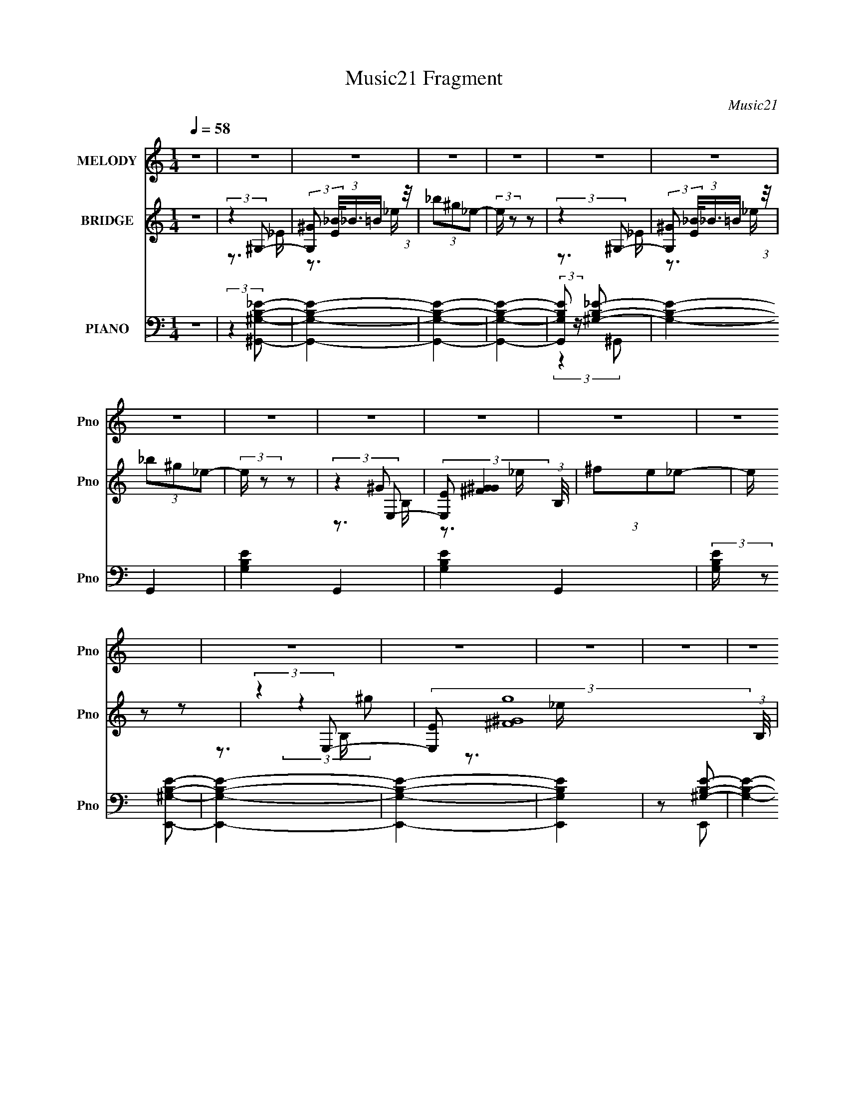 X:1
T:Music21 Fragment
C:Music21
%%score 1 ( 2 3 4 5 ) ( 6 7 8 9 )
L:1/8
Q:1/4=58
M:1/4
I:linebreak $
K:none
V:1 treble nm="MELODY" snm="Pno"
V:2 treble nm="BRIDGE" snm="Pno"
V:3 treble 
L:1/16
V:4 treble 
L:1/4
V:5 treble 
L:1/4
V:6 bass nm="PIANO" snm="Pno"
V:7 bass 
V:8 bass 
L:1/16
V:9 bass 
L:1/4
V:1
 z2 | z2 | z2 | z2 | z2 | z2 | z2 | z2 | z2 | z2 | z2 | z2 | z2 | z2 | z2 | z2 | z2 | z2 | %18
[Q:1/4=58] z2 | z2 | z2 | z2 | z2 | z2 | z2 | z2 | z2 | z2 | z2 | z2 | z2 | z2 | z2 | z2 | %34
[Q:1/4=58] z2 | z2 | z2 | z2 | z2 | z2 | z2 | z2 | z2 | z2 | z2 | z2 | z2 | z2 | z2 | z2 | z2 | %51
 z2 | z2 | z2 | z2 | z2 | z2 | (3:2:2z2 ^g |[Q:1/4=58] (3:2:2^g z ^f/ g/ | (3:2:2_b2 ^g- | g2- | %61
 (3:2:2g2 ^g- | (6:5:1g z/ ^f/ ^g/ | (3:2:2^c2 _e- | e2- | (6:5:1e z/ (3:2:1_e | %66
 (3:2:2_e z ^c/ e/ | (3B z ^c- | c2- | (6:5:1c z/ (3:2:1^c | (3:2:2^c z c/ _e/ | (3f z _e- | e2- | %73
 (6:5:1e z/ (3:2:1^g | (3:2:2^g z ^f/ g/ | (3:2:2_b2 ^g- | g2- | (3:2:2g2 ^g- | %78
 (6:5:1g z/ _b/ ^g/ | (3^f^c_e- | e2- | (6:5:1e z/ (3:2:1_e | (3:2:2_e z ^c/ e/ | (3B z ^c- | c2- | %85
 (6:5:1c z/ (3:2:1^f- | (6:5:2f _e _b/ ^g/ | (3:2:2^f2 ^g- | g2- | g2- | g2- | (3:2:2g2 z | z2 | %93
 z2 | z2 | z2 | z2 | (3:2:2z2 ^g | (3:2:2^g z b/ ^c'/ | (3_b^g=b- | b2- | (3:2:2b/ z (3:2:2z/ ^g- | %102
 (3:2:4^c' g/ z c'- | (3_b c'/ ^g2- | ^f2- (3:2:1g/4 | (3f z ^c- | (3:2:2c _e ^c/ e/ | (3^f z ^g | %108
 (3:2:2^g z _e/ =e/ | (3_e^cB- | (3:2:2B2 z | (3^c_e^f- | f2- | (3:2:4_e f/ ^f ^g | %114
 (3:2:2^g z b/ ^c'/ | (3_b^g=b- | (12:11:2b2 z/4 | (3:2:2z2 ^g- | (3:2:4^c' g/ z c'- | %119
 (3:2:4_b c'/ ^g g- | ^f2 (3:2:1g/ | (3:2:2z2 ^c- | (3:2:2c _e ^c/ e/ | (3:2:2^f2 ^g | %124
 (3:2:2^g z _e/ =e/- | (3:2:4_e e/4 ^c B- | B2 | (3^c_e^f- | f2- | (3:2:4_e f/ ^f ^c- | %130
 (3:2:2c _e _B/ ^G/ | (3^F z ^G- | G2- | (3:2:2G2 z | z2 | z2 | z2 | z2 | z2 | z2 | z2 | z2 | z2 | %143
 z2 | z2 | z2 | z2 | z2 | z2 | z2 | z2 | z2 | z2 | z2 | z2 | z2 | z2 | z2 | z2 | z2 | z2 | z2 | %162
 z2 | z2 | z2 | z2 | z2 | z2 | z2 | z2 | z2 | z2 | z2 | z2 | z2 | z2 | z2 | (3:2:2z2 ^g | %178
 (3:2:2^g z ^f/ g/ | (3:2:2_b2 ^g- | g2- | (3:2:2g2 ^g- | (6:5:1g z/ ^f/ ^g/ | (3:2:2^c2 _e- | %184
 e2- | (6:5:1e z/ (3:2:1_e | (3:2:2_e z ^c/ e/ | (3B z ^c- | c2- | (6:5:1c z/ (3:2:1^c | %190
 (3:2:2^c z c/ _e/ | (3f z _e- | e2- | (6:5:1e z/ (3:2:1^g | (3:2:2^g z ^f/ g/ | (3:2:2_b2 ^g- | %196
 g2- | (3:2:2g2 ^g- | (6:5:1g z/ _b/ ^g/ | (3^f^c_e- | e2- | (6:5:1e z/ (3:2:1_e | %202
 (3:2:2_e z ^c/ e/ | (3B z ^c- | c2- | (6:5:1c z/ (3:2:1^f- | (6:5:2f _e _b/ ^g/ | (3:2:2^f2 ^g- | %208
 g2- | g2- | g2- | (3:2:2g2 z | z2 | z2 | z2 |[Q:1/4=58] z2 | z2 | (3:2:2z2 ^g | %218
[Q:1/4=58] (3:2:2^g z b/ ^c'/ | (3_b^g=b- | b2- | (3:2:2b/ z (3:2:2z/ ^g- | (3:2:4^c' g/ z c'- | %223
 (3_b c'/ ^g2- | ^f2- (3:2:1g/4 | (3f z ^c- | (3:2:2c _e ^c/ e/ | (3^f z ^g | (3:2:2^g z _e/ =e/ | %229
 (3_e^cB- | (3:2:2B2 z | (3^c_e^f- | f2- | (3:2:4_e f/ ^f ^g | (3:2:2^g z b/ ^c'/ | (3_b^g=b- | %236
 (12:11:2b2 z/4 | (3:2:2z2 ^g- | (3:2:4^c' g/ z c'- | (3:2:4_b c'/ ^g g- | ^f2 (3:2:1g/ | %241
 (3:2:2z2 ^c- | (3:2:2c _e ^c/ e/ | (3:2:2^f2 ^g | (3:2:2^g z _e/ =e/- | (3:2:4_e e/4 ^c B- | B2 | %247
 (3^c_e^f- | f2- | (3:2:4_e f/ ^f ^c- | (3:2:2c _e _B/ ^G/ | (3^F z ^G- | G2- | (3:2:2G2 ^g | %254
 (3:2:2^g z b/ ^c'/ | (3_b^g=b- | b2- | (3:2:2b/ z (3:2:2z/ ^g- | (3:2:4^c' g/ z c'- | %259
 (3_b c'/ ^g2- | ^f2- (3:2:1g/4 | (3f z ^c- | (3:2:2c _e ^c/ e/ | (3^f z ^g | (3:2:2^g z _e/ =e/ | %265
 (3_e^cB- | (3:2:2B2 z | (3^c_e^f- | f2- | (3:2:4_e f/ ^f ^g | (3:2:2^g z b/ ^c'/ | (3_b^g=b- | %272
 (12:11:2b2 z/4 | (3:2:2z2 ^g- | (3:2:4^c' g/ z c'- | (3:2:4_b c'/ ^g g- | ^f2 (3:2:1g/ | %277
 (3:2:2z2 ^c- | (3:2:2c _e ^c/ e/ | (3:2:2^f2 ^g | (3:2:2^g z _e/ =e/- | (3:2:4_e e/4 ^c B- | B2 | %283
 (3^c_e^f- | f2- | (3:2:4_e f/ z ^f- | f2 | (3^g z b- | (3:2:2b2 _b- | (3:2:2b2 ^g- | g2- | g2- | %292
 g2- | (6:5:2g z2 |] %294
V:2
 z2 | (3:2:2z2 ^G,- | (3:2:2[G,^G] [E_B]/4(3:2:1_B3/4=B/ (3:2:1z/4 | (3_b^g_e- | (3:2:2e/ z z | %5
 (3:2:2z2 ^G,- | (3:2:2[G,^G] [E_B]/4(3:2:1_B3/4=B/ (3:2:1z/4 | (3_b^g_e- | (3:2:2e/ z z | %9
 (3:2:2z2 E,- | (3:2:2[E,E] [G^F^G]2 (3:2:1B,/4 | (3^fe_e- | (3:2:2e/ z z | (3:2:2z2 E,- | %14
 (3:2:2[E,E] [g^F^G]8 (3:2:1B,/4 | (3^fe_e- | (3:2:2e/ z z | (3:2:1z2 ^G/ (3:2:1z/4 | %18
[Q:1/4=58] (3:2:1[F^G]/4 (3:2:2^G3/4^FG/ (3:2:1z/4 | (3:2:1[F^G]/4 (3:2:2^G3/4B^c/ (3:2:1z/4 | %20
 (3:2:1[e^c]/4 (3:2:2^c3/4_ec/ (3:2:1z/4 | (3:2:2^c^F^G/ (3:2:1z/4 | (3:2:2^G^FG/ (3:2:1z/4 | %23
 (3^G^F[G^f']- | (3^g'2 [Gf']/ ^c- | (3^f' c/ z ^G/ (3:2:1z/4 | (3:2:2[g'^G^FG]8 F/4 | %27
 (3:2:1[F^G]/4 (3:2:2^G3/4B^c/ (3:2:1z/4 | (3:2:1[e^c]/4 (3:2:2^c3/4_ec/ (3:2:1z/4 | %29
 (3:2:1[f'^c^F]2^G/ (3:2:1z/4 | (6:5:1[g'^G^FG]4 | (3^G^F[G^f']- | (3:2:4^g' [Gf']/ z ^c- | %33
 (3^f'2 c/ _e- |[Q:1/4=58] ^g'2- (3:2:1e/ | (3:2:1^c2 g'2- (3:2:2e/ B- | [g'^c] (3:2:1B/ (3:2:1c- | %37
 (3[c^G]/ [^Gf']/ [f'_B-]3/2 (3:2:1_B/- | B2- g'2- | (3[B^c]/ [^cg']/ [g'c]3/2 c/6 (3:2:1z/4 | %40
 (3[^G^g']2 f'/ [^F_e']- | (3:2:1[Fe'^G^f']/ (3[^G^f']/ z ^g'- | ^g3/2 g'2- (3:2:1e/ _e/ | %43
 (3:2:1^c g'2- (3:2:1B- | (3:2:2[g'^c]2 [B^f'-]/ (3:2:1^f'/- | (3:2:2[f'^G]2 [c^g'-]/ (3:2:1^g'/- | %46
 (3:2:1_B g'2- (3:2:1B- | (3:2:2[g'^F]2 [B^f'-]/ (3:2:1^f'/- | (3:2:2^g' f'/ G2- (3:2:1^c'- | %49
 (3:2:4[^f'_E]2 G/ c'/ [^G^g']- | [Gg']2- | [Gg']2- | [Gg']2- | (3:2:1[Gg']2 (3:2:1^G, | (3^G_B^c | %55
 (3_b^g_e'- | e'2- | (3:2:2e'2 z |[Q:1/4=58] z2 | (3:2:2z2 _e | %60
 (6:5:1[G_e] (3:2:1_e3/4 ^c/ (3:2:1z/4 | e z | z2 | z3/2 _e/- | (3:2:4^f e/4 ^g _e- | (3:2:2e2 z | %66
 z2 | z3/2 ^G/- | (3^c2 G/4 ^C- | ^c (3:2:1C2 G (3:2:1z | z2 | z3/2 _e/ | %72
 ^g (3:2:1z/ ^c'/ (3:2:1z/4 | e' (3:2:2z/ [^gb]- | [gb]2- | (6:5:2[gb] z _e/- | %76
 (3:2:1[e^g]/4 (3:2:2^g3/4_e^f/ (3:2:1z/4 | _e (6:5:1g z | z2 | z3/2 ^F,/ | %80
 (3:2:2B,^C_E/ (3:2:1z/4 | (3B^c_e- | e2 | z2 | (3:2:2z ^G^c/ (3:2:1z/4 | (3:2:4^c e/4 ^G ^F- | %86
 (3:2:2F2 z | z2 | z2 | (3:2:2z2 _E- | (6:5:2[E^f_b^g]4 G8 | (3:2:2^c'_b^g/ (3:2:1z/4 | %92
 (3^f_b[E^G]- | (3:2:1[EG^g_b]2(3:2:1^G- | (12:7:1[G^g_bg]4 | (3[^F^g]^f[_E^G]- | %96
 (3:2:1[EG^g_b]2(3:2:1[^C^F]- | (3:2:1[CF^g^f]2(3:2:1_e'- | e'2- | (3:2:2e'2 z | (3:2:2z2 ^g'- | %101
 (3^f'2 g'/ ^c'- | c'2- | (3:2:2c'2 z | (3b^c'b- | (3:2:4_b b/ ^g ^f- | f2- | (6:5:2f z2 | %108
 (3:2:2z2 e'- | (3:2:4_e' e'/ ^c' e'- | e'2- | (3:2:2e'2 ^c'- | (3:2:1c'2 _b/ (3:2:1z/4 | %113
 (3^f z ^g- | (3:2:1g2 b/ (3:2:1z/4 | (3b^gb- | b2- | (6:5:1b z/ (3:2:1[^g^c']- | [gc']2- | %119
 (3:2:2[gc']/ z (3:2:2z/ _e'- | e'2- | (3:2:4^c' e'/ b ^f- | f2- | (6:5:1f z/ (3:2:1b- | b2- | %125
 (3:2:2b/ z (3:2:2z/ _e'- | ^g2- e'2- | g (3e'2 b2 z | _b3/2 z/ | (3:2:1[e'^c']/ (3:2:2^c'3/2 ^f- | %130
 f2- | (6:5:1f z/ (3:2:1^g- | g2- | (3:2:2g2 ^g- | (3:2:2g2 _b- | (3:2:2b2 ^g | (3_b z ^g | %137
 (3:2:2^f2 _e- | (3:2:4^c e/ z ^f | (3^g z _e- | e2- | (6:5:1e z/ (3:2:1^g- | (3:2:2g2 _b- | %143
 (3:2:2b2 ^c' | (3_b z ^g | (3:2:2^f2 _e- | (3:2:4^c e/ z ^f | (3_e z ^g- | g2- | %149
 (6:5:1g z/ (3:2:1^g- | (3:2:2g2 _b- | (3:2:2b2 ^g | (3_b z ^g | (3:2:2^f2 _e- | (3:2:4^c e/ z ^f | %155
 (3^g z _e- | e2- | (6:5:1e z/ (3:2:1[^G^g]- | (3:2:2[Gg]2 ^G- | (3^F G/ b2 (3:2:1[F^c'] | %160
 (3[_E_b] z [E^g] | (3^CB,_E- | (6:5:1[E^c] [^ce]/6 (3:2:1e/4 x/6 (3:2:1[^F^f] | (3[_B,_e] z ^G,- | %164
 G,2- g2- | G,2- (6:5:1g | (3:2:2G,2 z | (3:2:2z2 _B,- | B,2- | (3:2:2B,2 B,- | B,2- | %171
 (3:2:2B,2 C- | C2- | (6:5:1C z/ (3:2:1[^C_E]- | [CE]2- | [CE]2- | [CE]2- | (3:2:2[CE]2 z | z2 | %179
 (3:2:2z2 _e | (6:5:1[G_e] (3:2:1_e3/4 ^c/ (3:2:1z/4 | e z | z2 | z3/2 _e/- | (3:2:4^f e/4 ^g _e- | %185
 (3:2:2e2 z | z2 | z3/2 ^G/- | (3^c2 G/4 ^C- | ^c (3:2:1C2 G (3:2:1z | z2 | z3/2 _e/ | %192
 ^g (3:2:1z/ ^c'/ (3:2:1z/4 | e' (3:2:2z/ [^gb]- | [gb]2- | (6:5:2[gb] z _e/- | %196
 (3:2:1[e^g]/4 (3:2:2^g3/4_e^f/ (3:2:1z/4 | _e (6:5:1g z | z2 | z3/2 ^F,/ | %200
 (3:2:2B,^C_E/ (3:2:1z/4 | (3B^c_e- | e2 | z2 | (3:2:2z ^G^c/ (3:2:1z/4 | (3:2:4^c e/4 ^G ^F- | %206
 (3:2:2F2 z | z2 | z2 | (3:2:2z2 _E- | (6:5:2[E^f_b^g]4 G8 | (3:2:2^c'_b^g/ (3:2:1z/4 | %212
 (3^f_b[E^G]- | (3:2:1[EG^g_b]2(3:2:1^G- | (12:7:1[G^g_bg]4 |[Q:1/4=58] (3[^F^g]^f[_E^G]- | %216
 (3:2:1[EG^g_b]2(3:2:1[^C^F]- | (3:2:1[CF^g^f]2(3:2:1_e'- |[Q:1/4=58] e'2- | (3:2:2e'2 z | %220
 (3:2:2z2 ^g'- | (3^f'2 g'/ ^c'- | c'2- | (3:2:2c'2 z | (3b^c'b- | (3:2:4_b b/ ^g ^f- | f2- | %227
 (6:5:2f z2 | (3:2:2z2 e'- | (3:2:4_e' e'/ ^c' e'- | e'2- | (3:2:2e'2 ^c'- | %232
 (3:2:1c'2 _b/ (3:2:1z/4 | (3^f z ^g- | (3:2:1g2 b/ (3:2:1z/4 | (3b^gb- | b2- | %237
 (6:5:1b z/ (3:2:1[^g^c']- | [gc']2- | (3:2:2[gc']/ z (3:2:2z/ _e'- | e'2- | (3:2:4^c' e'/ b ^f- | %242
 f2- | (6:5:1f z/ (3:2:1b- | b2- | (3:2:2b/ z (3:2:2z/ _e'- | ^g2- e'2- | g (3e'2 b2 z | _b3/2 z/ | %249
 (3:2:1[e'^c']/ (3:2:2^c'3/2 ^f- | f2- | (6:5:1f z/ (3:2:1^g- | g2- | (3:2:2g2 _e'- | e'2- | %255
 (3:2:2e'2 z | (3:2:2z2 ^g'- | (3^f'2 g'/ ^c'- | c'2- | (3:2:2c'2 z | (3b^c'b- | %261
 (3:2:4_b b/ ^g ^f- | f2- | (6:5:2f z2 | (3:2:2z2 e'- | (3:2:4_e' e'/ ^c' e'- | e'2- | %267
 (3:2:2e'2 ^c'- | (3:2:1c'2 _b/ (3:2:1z/4 | (3^f z ^g- | (3:2:1g2 b/ (3:2:1z/4 | (3b^gb- | b2- | %273
 (6:5:1b z/ (3:2:1[^g^c']- | [gc']2- | (3:2:2[gc']/ z (3:2:2z/ _e'- | e'2- | (3:2:4^c' e'/ b ^f- | %278
 f2- | (6:5:1f z/ (3:2:1b- | b2- | (3:2:2b/ z (3:2:2z/ _e'- | ^g2- e'2- | g (3e'2 b2 z | _b3/2 z/ | %285
 (3:2:1[e'^c']/ (3:2:2^c'3/2 ^f- | f2- | (6:5:1f z/ (3:2:1^g- | g2- | (3:2:1g2 ^G/ (3:2:1z/4 | %290
 (3:2:1[F^G]/4 (3:2:2^G3/4^FG/ (3:2:1z/4 | (3:2:1[F^G]/4 (3:2:2^G3/4B^c/ (3:2:1z/4 | %292
 (3:2:1[e^c]/4 (3:2:2^c3/4_ec/ (3:2:1z/4 | (3:2:2^c^F^G/ (3:2:1z/4 | (3:2:2^G^FG/ (3:2:1z/4 | %295
 (3^G^F[G^f']- | (3^g'2 [Gf']/ ^c- | (3^f' c/ z ^G/ (3:2:1z/4 | (3:2:2[g'^G^FG]8 F/4 | %299
 (3:2:1[F^G]/4 (3:2:2^G3/4B^c/ (3:2:1z/4 | (3:2:1[e^c]/4 (3:2:2^c3/4_ec/ (3:2:1z/4 | %301
 (3:2:1[f'^c^F]2^G/ (3:2:1z/4 | (6:5:1[g'^G^FG]4 | (3^G^F[G^f']- | (3:2:4^g' [Gf']/ z ^c- | %305
 (3^f'2 c/ _e- | ^g'2- (3:2:1e/ | (3:2:1^c2 g'2- (3:2:2e/ B- | [g'^c] (3:2:1B/ (3:2:1c- | %309
 (3[c^G]/ [^Gf']/ [f'_B-]3/2 (3:2:1_B/- | B2- g'2- | (3:2:2B/ g'2 (3:2:1z |] %312
V:3
 x4 | z3 _E- | z3 _e | x4 | x4 | z3 _E- | z3 _e | x4 | x4 | (3:2:2z4 ^G2- | z3 _e x4/3 | x4 | x4 | %13
 (3:2:2z4 ^g2- | z3 _e x37/3 | x4 | x4 | z3 ^F- | z3 ^F- | z3 _e- | z3 _e | z3 ^F | z3 ^F | x4 | %24
 x14/3 | (3:2:2z4 ^g'2- x2/3 | z3 ^F- x7 | z3 _e- | (3:2:2z4 ^f'2- | (3:2:2z4 ^g'2- | z3 ^F x8/3 | %31
 x4 | x14/3 | x14/3 | (3:2:2z4 _e2- x2/3 | x26/3 | (3:2:2z4 ^f'2- | (3:2:2z4 ^g'2- | x8 | %39
 (3:2:2z4 ^f'2- | x14/3 | (3:2:2z4 _e2- | x26/3 | x20/3 | (3:2:2z4 ^c2- | (3:2:2z4 _B2 | x20/3 | %47
 (3:2:2z4 ^G2- | x22/3 | x16/3 | x4 | x4 | x4 | z3 _E | z3 _e | x4 | x4 | x4 | x4 | z3 ^G- | %60
 z3 _e- | x4 | x4 | x4 | x13/3 | x4 | x4 | x4 | (3z2 ^G2 z/ G- x/3 | x8 | x4 | x4 | %72
 (3z2 _e2 z/ _e'- | x4 | x4 | x4 | z3 ^g- | x17/3 | x4 | x4 | z3 ^F | x4 | x4 | x4 | z3 _e- | %85
 x13/3 | x4 | x4 | x4 | (3:2:2z4 ^G2- | z3 _b x37/3 | z3 _b | (3:2:1z4 ^g (3:2:1z/ | %93
 (3:2:1z4 ^g (3:2:1z/ | z3 _b x2/3 | (3:2:1z4 ^g (3:2:1z/ | (3:2:1z4 [^g^c'] (3:2:1z/ | ^f'2 z2 | %98
 x4 | x4 | x4 | x14/3 | x4 | x4 | x4 | x14/3 | x4 | x4 | x4 | x14/3 | x4 | x4 | z3 ^g | x4 | %114
 z3 ^c' | x4 | x4 | x4 | x4 | x4 | x4 | x14/3 | x4 | x4 | x4 | x4 | (3:2:2z4 b2- x4 | x26/3 | %128
 (3:2:2z4 _e'2- | (3:2:1z4 ^c' (3:2:1z/ | x4 | x4 | x4 | x4 | x4 | x4 | x4 | x4 | x14/3 | x4 | x4 | %141
 x4 | x4 | x4 | x4 | x4 | x14/3 | x4 | x4 | x4 | x4 | x4 | x4 | x4 | x14/3 | x4 | x4 | x4 | %158
 (3:2:2z4 _b2- | x6 | x4 | ^f2 (3:2:2z _e2- | (3z2 ^F2 z2 | (3:2:2z4 ^g2- | x8 | x17/3 | x4 | x4 | %168
 x4 | x4 | x4 | x4 | x4 | x4 | x4 | x4 | x4 | x4 | x4 | z3 ^G- | z3 _e- | x4 | x4 | x4 | x13/3 | %185
 x4 | x4 | x4 | (3z2 ^G2 z/ G- x/3 | x8 | x4 | x4 | (3z2 _e2 z/ _e'- | x4 | x4 | x4 | z3 ^g- | %197
 x17/3 | x4 | x4 | z3 ^F | x4 | x4 | x4 | z3 _e- | x13/3 | x4 | x4 | x4 | (3:2:2z4 ^G2- | %210
 z3 _b x37/3 | z3 _b | (3:2:1z4 ^g (3:2:1z/ | (3:2:1z4 ^g (3:2:1z/ | z3 _b x2/3 | %215
 (3:2:1z4 ^g (3:2:1z/ | (3:2:1z4 [^g^c'] (3:2:1z/ | ^f'2 z2 | x4 | x4 | x4 | x14/3 | x4 | x4 | x4 | %225
 x14/3 | x4 | x4 | x4 | x14/3 | x4 | x4 | z3 ^g | x4 | z3 ^c' | x4 | x4 | x4 | x4 | x4 | x4 | %241
 x14/3 | x4 | x4 | x4 | x4 | (3:2:2z4 b2- x4 | x26/3 | (3:2:2z4 _e'2- | (3:2:1z4 ^c' (3:2:1z/ | %250
 x4 | x4 | x4 | x4 | x4 | x4 | x4 | x14/3 | x4 | x4 | x4 | x14/3 | x4 | x4 | x4 | x14/3 | x4 | x4 | %268
 z3 ^g | x4 | z3 ^c' | x4 | x4 | x4 | x4 | x4 | x4 | x14/3 | x4 | x4 | x4 | x4 | (3:2:2z4 b2- x4 | %283
 x26/3 | (3:2:2z4 _e'2- | (3:2:1z4 ^c' (3:2:1z/ | x4 | x4 | x4 | z3 ^F- | z3 ^F- | z3 _e- | z3 _e | %293
 z3 ^F | z3 ^F | x4 | x14/3 | (3:2:2z4 ^g'2- x2/3 | z3 ^F- x7 | z3 _e- | (3:2:2z4 ^f'2- | %301
 (3:2:2z4 ^g'2- | z3 ^F x8/3 | x4 | x14/3 | x14/3 | (3:2:2z4 _e2- x2/3 | x26/3 | (3:2:2z4 ^f'2- | %309
 (3:2:2z4 ^g'2- | x8 | x14/3 |] %312
V:4
 x | x | x | x | x | x | x | x | x | z3/4 B,/4- | x4/3 | x | x | z3/4 B,/4- | x49/12 | x | x | x | %18
 x | x | x | x | x | x | x7/6 | z3/4 ^F/4- x/6 | x11/4 | x | z3/4 _e/4 | z3/4 ^F/4 | x5/3 | x | %32
 x7/6 | x7/6 | x7/6 | x13/6 | x | x | x2 | z3/4 _B/4 | x7/6 | x | x13/6 | x5/3 | x | x | x5/3 | x | %48
 x11/6 | x4/3 | x | x | x | x | x | x | x | x | x | x | x | x | x | x | x13/12 | x | x | x | %68
 x13/12 | x2 | x | x | x | x | x | x | x | x17/12 | x | x | x | x | x | x | x | x13/12 | x | x | %88
 x | (3:2:1z ^g/4 (3:2:1z/8 | x49/12 | x | z3/4 _b/4 | z3/4 _b/4 | x7/6 | z3/4 _b/4 | %96
 z3/4 [_b_e']/4 | x | x | x | x | x7/6 | x | x | x | x7/6 | x | x | x | x7/6 | x | x | x | x | x | %115
 x | x | x | x | x | x | x7/6 | x | x | x | x | x2 | x13/6 | x | x | x | x | x | x | x | x | x | %137
 x | x7/6 | x | x | x | x | x | x | x | x7/6 | x | x | x | x | x | x | x | x7/6 | x | x | x | x | %159
 x3/2 | x | x | x | x | x2 | x17/12 | x | x | x | x | x | x | x | x | x | x | x | x | x | x | x | %181
 x | x | x | x13/12 | x | x | x | x13/12 | x2 | x | x | x | x | x | x | x | x17/12 | x | x | x | %201
 x | x | x | x | x13/12 | x | x | x | (3:2:1z ^g/4 (3:2:1z/8 | x49/12 | x | z3/4 _b/4 | z3/4 _b/4 | %214
 x7/6 | z3/4 _b/4 | z3/4 [_b_e']/4 | x | x | x | x | x7/6 | x | x | x | x7/6 | x | x | x | x7/6 | %230
 x | x | x | x | x | x | x | x | x | x | x | x7/6 | x | x | x | x | x2 | x13/6 | x | x | x | x | %252
 x | x | x | x | x | x7/6 | x | x | x | x7/6 | x | x | x | x7/6 | x | x | x | x | x | x | x | x | %274
 x | x | x | x7/6 | x | x | x | x | x2 | x13/6 | x | x | x | x | x | x | x | x | x | x | x | x | %296
 x7/6 | z3/4 ^F/4- x/6 | x11/4 | x | z3/4 _e/4 | z3/4 ^F/4 | x5/3 | x | x7/6 | x7/6 | x7/6 | %307
 x13/6 | x | x | x2 | x7/6 |] %312
V:5
 x | x | x | x | x | x | x | x | x | x | x4/3 | x | x | x | x49/12 | x | x | x | x | x | x | x | %22
 x | x | x7/6 | x7/6 | x11/4 | x | x | x | x5/3 | x | x7/6 | x7/6 | x7/6 | x13/6 | x | x | x2 | x | %40
 x7/6 | x | x13/6 | x5/3 | x | x | x5/3 | x | x11/6 | x4/3 | x | x | x | x | x | x | x | x | x | %59
 x | x | x | x | x | x13/12 | x | x | x | x13/12 | x2 | x | x | x | x | x | x | x | x17/12 | x | %79
 x | x | x | x | x | x | x13/12 | x | x | x | z3/4 _b/4 | x49/12 | x | x | x | x7/6 | x | x | x | %98
 x | x | x | x7/6 | x | x | x | x7/6 | x | x | x | x7/6 | x | x | x | x | x | x | x | x | x | x | %120
 x | x7/6 | x | x | x | x | x2 | x13/6 | x | x | x | x | x | x | x | x | x | x | x7/6 | x | x | x | %142
 x | x | x | x | x7/6 | x | x | x | x | x | x | x | x7/6 | x | x | x | x | x3/2 | x | x | x | x | %164
 x2 | x17/12 | x | x | x | x | x | x | x | x | x | x | x | x | x | x | x | x | x | x | x13/12 | x | %186
 x | x | x13/12 | x2 | x | x | x | x | x | x | x | x17/12 | x | x | x | x | x | x | x | x13/12 | %206
 x | x | x | z3/4 _b/4 | x49/12 | x | x | x | x7/6 | x | x | x | x | x | x | x7/6 | x | x | x | %225
 x7/6 | x | x | x | x7/6 | x | x | x | x | x | x | x | x | x | x | x | x7/6 | x | x | x | x | x2 | %247
 x13/6 | x | x | x | x | x | x | x | x | x | x7/6 | x | x | x | x7/6 | x | x | x | x7/6 | x | x | %268
 x | x | x | x | x | x | x | x | x | x7/6 | x | x | x | x | x2 | x13/6 | x | x | x | x | x | x | %290
 x | x | x | x | x | x | x7/6 | x7/6 | x11/4 | x | x | x | x5/3 | x | x7/6 | x7/6 | x7/6 | x13/6 | %308
 x | x | x2 | x7/6 |] %312
V:6
 z2 | (3:2:2z2 [^G,^G,,B,_E]- | [G,G,,B,E]2- | [G,G,,B,E]2- | [G,G,,B,E]2- | %5
 (3:2:2[G,G,,B,E] z/ [^G,B,_E]- | [G,B,E]2- G,,2- | [G,B,E]2- G,,2- | [G,B,E]2- G,,2 | %9
 (3:2:2[G,B,E]/ z [^G,B,E,,E]- | [G,B,E,,E]2- | [G,B,E,,E]2- | [G,B,E,,E]2 | z [^G,B,E]- | %14
 [G,B,E]2- E,,2- | [G,B,E]2- E,,2- | [G,B,E]2 E,,3/2 | z [^G,B,]- | %18
[Q:1/4=58] (6:5:1[G,B,_E,-]2 (3:2:2[_E,-E]/ (2:2:1E18/5 G,,4- G,, | (6:5:1[E,^G,-B,-]4 [G,B,]/ | %20
 [G,B,]/ (6:5:1[E^F,-^F,,-]4 | [F,F,,] (3:2:1[B,^G,-]2 | [G,_E,] (3:2:2[_E,B,]/ G,,4 | %23
 z [^G,B,_E^G] | _E, (6:5:1G,, [^F,,^F,_B,]/ z/ | z [^G,B,_E] | (12:7:1[G,,_E,]8 | %27
 (3:2:1[G,_E,]/ _E,5/3 | z [^F,_B,^F,,^C]/ z/ | z ^G,/ z/ | (48:29:1[G,,_E,]8 | %31
 (3:2:1[G,_E,-]/ _E,5/3- | (3:2:1E, [B,EG,]/ (3:2:2z [^F,_B,^F,,] | z ^G,- | %34
[Q:1/4=58] (3:2:1[G,B,,-]/ [B,,-B,EE,,]5/3 E,,11/3 | B, B,,3/2 G,3/2 [B,E] | %36
 (3:2:2z2 [^F,_B,^F,,]- | (3:2:2[F,B,F,,]/ z ^G,- | [G,_E,] [_E,B,EG,,]/ (48:29:1G,,224/29 | %39
 (3:2:1[E_E,-] _E,4/3- | (3^G, E, z (3:2:1[^F,,_B,^F,]- | (3:2:1[F,,B,F,]/ x (3:2:1[^G,B,E]- | %42
 (6:5:1[G,B,EB,,-] [B,,-E,,]7/6 (24:23:1E,,64/23 | (3:2:2^G, B,,2 (3:2:2[B,E]/ [B,E]- | %44
 (3:2:1[B,E]/ x2/3 ^F,/ z/ | z ^G,/ z/ | (3:2:1[B,E_E,-]/ [_E,-G,,]5/3 (24:17:1G,,28/17 | %47
 E,/ x/6 [^G,B,_E]/ (6:5:1z | _E, (3:2:1G,,/ [^F,_B,^F,,^C]/ z/ | z [^G,B,_E^G] | %50
 (24:19:1[G,,_E,-]8 | E,2- (3:2:1[^G,B,_E^G] | E,3/2 (3:2:1[B,^G,_E]- | %53
 (3:2:1[B,G,E]/ x2/3 [^G,B,_E^G] | [G,,_E,-]6 | _E/ E,2- (3:2:1B,/ [^G,B,E^G]- | E,2 [G,B,EG]2- | %57
 [G,B,EG]/ x5/6 (3:2:1^G,,- |[Q:1/4=58] (6:5:2[G,,^G,_B,=B,]4 E,4 | (3:2:1_B^G (3:2:1z/ | %60
 (3:2:2[G,,_E,]4 E | (3:2:1[G,B,E]2 (3:2:1^G,,- | (6:5:1[G,,^G,_B,](3:2:2[_B,E,]3/4^F,,- | %63
 (6:5:2[F,,^F,_B,][_B,F,B,C,]3/4 [C,B,,-]/3(3:2:1B,,/- | (3:2:2[B,,^F,-]4 B,/ E,2- E,/ | %65
 (3:2:2F, [B,^G,,-]2 (12:11:1E2 | (24:17:1[G,,^G,_E-]4 E,2- E,/ | %67
 [E^G,]/ (3:2:2[^G,G]/4 (1:1:1G/4 x/ (3:2:1^C,- | (3:2:1[C,^C^G-]4 G, | %69
 (3:2:1[G^G,] E/ x/6 (3:2:1^C,- | (6:5:2[C,^C] G,/4 x/3 (3:2:1[^C,F]- | %71
 (3:2:1[C,F^C]/ (3:2:1[^CG,]/ [G,^G,,-]7/6 (3:2:1^G,,/4- | (24:17:1[G,,^G,^G-]4 E,2- E,/ | %73
 [G_E_E,-]2 | (24:17:2[E,^G,_E]4 G,,4 | (3:2:1[B,_E]/4 _E11/6 | (3:2:2[G,,^G,_E]4 G E,2- E,/ | %77
 (3:2:1[B,_E]/4 _E5/6 (3:2:2z/ E,,- | (6:5:3[E,,^G,] [^G,B,,]3/4 [B,,^F,,-]2/5 (3:2:1^F,,/- | %79
 (6:5:3[F,,^F,] [^F,C,]3/4 [C,B,,-]2/5 (3:2:1B,,/- | (12:7:1[B,,B,^F-]4 F,2 | %81
 (12:7:2[FB,^G,,-]4 E | (24:17:1[G,,^G,_E-]4 E,2- E,/ | [E^G,^C,-]3/2 (3:2:1[^C,-G]3/4 | %84
 (12:7:2[C,^CF-]4 G,/4 | (3:2:1[F^G,^F,,-]4 C | (3:2:1[F,,^F,^C-]4 C,2- C,/ | %87
 [C_B,] (3:2:2[_B,F]/ (4:5:1[F^G,,-]18/11 | (24:17:2[G,,^G,_E-]4 E,4 | %89
 [EB,]/ (3[B,G]/4 (2:2:1[G_E-]4/5 _E- | %90
 (3:2:1[E^G,]/4 (3:2:1[^G,G,,]7/4 [G,,^G]5/6 (3:2:1[G,B,E]/ E,3/2 | (3^F,,^F,E,,- | %92
 (3:2:1[E,,E,]2 [B,,E-] | (3:2:1[E^F,,]/ (3^F,,/^F,^G,,- | [G,,^G,^G]2 E,3/2 | (3^F,,^F,^G,,- | %96
 (6:5:1[G,,^G,B,](3:2:2[B,E,]3/4^F,,- | (3:2:2[F,,^C,]2 [F,B,^G,,-] | (3[G,,B,^G,^G]4 [G,E]/ E,4 | %99
 (3:2:1[EB,]/4 (3B,3/4^G,E,,- | [E,,^G,E-]2 B,,2 | (3:2:1[E^G,]/ ^G,2/3 (3:2:2z/ ^C,- | %102
 (12:7:2[C,^C^G,F-]4 G,/4 | (3:2:2[F^C] [G,^G,]/4(3:2:2^G,3/4B,,- | (12:7:2[B,,B,^F,_E-]4 F,/4 | %105
 (3:2:4[EB,]/ [B,F,]/ z [^F,,^F,]- | (12:11:3[F,,F,^C^F-]2 [^F-B,]/4 B,/4 C,2 | %107
 (3:2:4[F_B,]/ [_B,C]/ z E,,- | (12:11:3[E,,^G,E]2 [EB,]/4 B,/4 B,,3/2 | (3^G, z ^G,,- | %110
 (3[G,,^G,_E-]4 [B,E]/ E,4 | (3:2:4[E^G,]/ [^G,B,]/ z ^F,,- | %112
 (12:7:2[F,,^C^F-]4 F,2 (3:2:1B,/ C,2 | (3:2:1[F^F,]2 [C^G,,-^G,-]/ (3:2:1[^G,,^G,]/4- | %114
 (12:7:2[G,,G,_E^G-]4 B,/ E,3/2 | (6:5:1[GB,^G,](3:2:2[^G,E]3/4E,,- | [E,,^G,E-]2 (3:2:1E/ B,,3/2 | %117
 (3[EB,]/4 [B,G]3/4 [G^G,]/4(3:2:2^G,3/4^C,- | (3:2:2[C,^C^G,F-]4 G,/4 | %119
 (3:2:4[F^C]/ [^CG,]/^G,B,,- | (3:2:2[B,,B,_E]4 F,/4 | (3:2:1[F,B,]/4 (3B,3/4^F,[^F,,F,]- | %122
 (12:11:3[F,,F,^C^F-]2 [^F-B,]/4 B,/4 C,3/2 | (3:2:2[F_B,] C/4 x/ (3:2:1E,,- | %124
 (12:11:3[E,,^G,E]2 [EB,]/4 B,/4 B,,3/2 | (3^G, z ^G,,- | (3[G,,^G,_E-]4 B,/ E E,2 | %127
 [EB,]/ (3B,/4 z _E,,- | [E,,_B,_E-]2 (3:2:1[B,E]/ B,,3/2 | (3:2:4[E_B,]/4 [_B,F]3/4 z ^F,,- | %130
 (12:7:2[F,,^F,]4 [F,B,]/ (24:13:1C,4 | (3:2:1[F^G,,-_E-]4 | %132
 (3[G,,E^G,]/ [^G,G,B,E]/ [E,^G,,_E,G,B,_E]/4(3:2:1[^G,,_E,G,B,_E]3/4[G,,E,G,B,E]/ (3:2:1z/4 | %133
 (3[^G,,_E,^G,B,_E] z [G,,E]- | (6:5:3[G,,E^G,B,][B,G,B,E,]3/4 (1:1:1[E,^F,,-]4/5 | %135
 (3:2:1[F,,^F,_B,] (3:2:2z [E,,^G,] | (3[^G,B,E] z [^F,,^F,_B,] | (3[^F,_B,] z ^G,,- | %138
 (3[^G,B,_E] G,, z (3:2:1[^F,,^F,_B,] | (3[^F,_B,] z [B,,=B,_E^F] | %140
 (3:2:1[F,B,]/4 (3B,3/4 z [_E,,_B,_EG] | (3_B,[B,_EG]^G,,- | %142
 (3:2:4[G,,^G,G,B,_E]2 [E^F,,_B,]/[^F,,_B,E,]/ E,3/5 | %143
 (3:2:1[C,^F,_B,]/4 (3[^F,_B,]3/4 z [E,,^G,=B,] | (3:2:1[B,,^G,B,E]/4 (3[^G,B,E]3/4G,^F,,- | %145
 (3:2:2[F,,^F,_B,] [C,F,]/4(3:2:2F,3/4^G,,- | (3:2:2[G,,B,_E] [E,^G,]/4(3:2:2^G,3/4[^F,,_B,] | %147
 (3:2:1[C,^F,_B,]/4 (3[^F,_B,]3/4 z [E,,^G,=B,E] | (3:2:1[B,,^G,B,E]/4 (3[^G,B,E]3/4 z _E,,- | %149
 (3:2:2[E,,_B,_E]2 [B,,^G,,-E-] | (6:5:3[G,,E^G,B,][B,G,B,E,]3/4 (1:1:1[E,^F,,-]4/5 | %151
 (3:2:1[F,,^F,_B,] (3:2:2z [E,,^G,] | (3[^G,B,E] z [^F,,^F,_B,] | (3[^F,_B,] z ^G,,- | %154
 (3[^G,B,_E] G,, z (3:2:1[^F,,^F,_B,] | (3[^F,_B,] z [B,,=B,_E^F] | %156
 (3:2:1[F,B,]/4 (3B,3/4 z [_E,,_B,_EG] | (3_B,[B,_EG]^G,,- | %158
 (3:2:4[G,,^G,G,B,_E]2 [E^F,,_B,]/[^F,,_B,E,]/ E,3/5 | %159
 (3:2:1[C,^F,_B,]/4 (3[^F,_B,]3/4 z [E,,^G,=B,] | (3:2:1[B,,^G,B,E]/4 (3[^G,B,E]3/4G,^F,,- | %161
 (3:2:2[F,,^F,_B,] [C,F,]/4(3:2:2F,3/4^G,,- | (3:2:2[G,,B,_E] [E,^G,]/4(3:2:2^G,3/4[^F,,_B,] | %163
 (3:2:1[C,^F,_B,]/4 (3:2:2[^F,_B,]3/4 z [^G,,^G,=B,_E]/ (3:2:1z/4 | %164
 (3[^F,,^F,_B,] z [^G,,^G,B,=B,]- | [G,,G,B,B,]2- | [G,,G,B,B,]2- | (3:2:2[G,,G,B,B,]2 [_B,CF]- | %168
 [B,CF]2- | (3:2:2[B,CF]2 [^C,B,^C^F]- | [C,B,CF]2- | (3:2:2[C,B,CF]2 [CDGB^c]- | [CDGBc]2- | %173
 (3:2:2[CDGBc]2 [_E^G^c_e]- | [EGce]2- | [EGce]2- | [EGce]2- | (3:2:2[EGce]2 ^G,,- | %178
 (6:5:2[G,,^G,_B,=B,]4 E,4 | (3:2:1_B^G (3:2:1z/ | (3:2:2[G,,_E,]4 E | (3:2:1[G,B,E]2 (3:2:1^G,,- | %182
 (6:5:1[G,,^G,_B,](3:2:2[_B,E,]3/4^F,,- | (6:5:2[F,,^F,_B,][_B,F,B,C,]3/4 [C,B,,-]/3(3:2:1B,,/- | %184
 (3:2:2[B,,^F,-]4 B,/ E,2- E,/ | (3:2:2F, [B,^G,,-]2 (12:11:1E2 | (24:17:1[G,,^G,_E-]4 E,2- E,/ | %187
 [E^G,]/ (3:2:2[^G,G]/4 (1:1:1G/4 x/ (3:2:1^C,- | (3:2:1[C,^C^G-]4 G, | %189
 (3:2:1[G^G,] E/ x/6 (3:2:1^C,- | (6:5:2[C,^C] G,/4 x/3 (3:2:1[^C,F]- | %191
 (3:2:1[C,F^C]/ (3:2:1[^CG,]/ [G,^G,,-]7/6 (3:2:1^G,,/4- | (24:17:1[G,,^G,^G-]4 E,2- E,/ | %193
 [G_E_E,-]2 | (24:17:2[E,^G,_E]4 G,,4 | (3:2:1[B,_E]/4 _E11/6 | (3:2:2[G,,^G,_E]4 G E,2- E,/ | %197
 (3:2:1[B,_E]/4 _E5/6 (3:2:2z/ E,,- | (6:5:3[E,,^G,] [^G,B,,]3/4 [B,,^F,,-]2/5 (3:2:1^F,,/- | %199
 (6:5:3[F,,^F,] [^F,C,]3/4 [C,B,,-]2/5 (3:2:1B,,/- | (12:7:1[B,,B,^F-]4 F,2 | %201
 (12:7:2[FB,^G,,-]4 E | (24:17:1[G,,^G,_E-]4 E,2- E,/ | [E^G,^C,-]3/2 (3:2:1[^C,-G]3/4 | %204
 (12:7:2[C,^CF-]4 G,/4 | (3:2:1[F^G,^F,,-]4 C | (3:2:1[F,,^F,^C-]4 C,2- C,/ | %207
 [C_B,] (3:2:2[_B,F]/ (4:5:1[F^G,,-]18/11 | (24:17:2[G,,^G,_E-]4 E,4 | %209
 [EB,]/ (3[B,G]/4 (2:2:1[G_E-]4/5 _E- | %210
 (3:2:1[E^G,]/4 (3:2:1[^G,G,,]7/4 [G,,^G]5/6 (3:2:1[G,B,E]/ E,3/2 | (3^F,,^F,E,,- | %212
 (3:2:1[E,,E,]2 [B,,E-] | (3:2:1[E^F,,]/ (3^F,,/^F,^G,,- | [G,,^G,^G]2 E,3/2 | %215
[Q:1/4=58] (3^F,,^F,^G,,- | (6:5:1[G,,^G,B,](3:2:2[B,E,]3/4^F,,- | (3:2:2[F,,^C,]2 [F,B,^G,,-] | %218
[Q:1/4=58] (3[G,,B,^G,^G]4 [G,E]/ E,4 | (3:2:1[EB,]/4 (3B,3/4^G,E,,- | [E,,^G,E-]2 B,,2 | %221
 (3:2:1[E^G,]/ ^G,2/3 (3:2:2z/ ^C,- | (12:7:2[C,^C^G,F-]4 G,/4 | %223
 (3:2:2[F^C] [G,^G,]/4(3:2:2^G,3/4B,,- | (12:7:2[B,,B,^F,_E-]4 F,/4 | %225
 (3:2:4[EB,]/ [B,F,]/ z [^F,,^F,]- | (12:11:3[F,,F,^C^F-]2 [^F-B,]/4 B,/4 C,2 | %227
 (3:2:4[F_B,]/ [_B,C]/ z E,,- | (12:11:3[E,,^G,E]2 [EB,]/4 B,/4 B,,3/2 | (3^G, z ^G,,- | %230
 (3[G,,^G,_E-]4 [B,E]/ E,4 | (3:2:4[E^G,]/ [^G,B,]/ z ^F,,- | %232
 (12:7:2[F,,^C^F-]4 F,2 (3:2:1B,/ C,2 | (3:2:1[F^F,]2 [C^G,,-^G,-]/ (3:2:1[^G,,^G,]/4- | %234
 (12:7:2[G,,G,_E^G-]4 B,/ E,3/2 | (6:5:1[GB,^G,](3:2:2[^G,E]3/4E,,- | [E,,^G,E-]2 (3:2:1E/ B,,3/2 | %237
 (3[EB,]/4 [B,G]3/4 [G^G,]/4(3:2:2^G,3/4^C,- | (3:2:2[C,^C^G,F-]4 G,/4 | %239
 (3:2:4[F^C]/ [^CG,]/^G,B,,- | (3:2:2[B,,B,_E]4 F,/4 | (3:2:1[F,B,]/4 (3B,3/4^F,[^F,,F,]- | %242
 (12:11:3[F,,F,^C^F-]2 [^F-B,]/4 B,/4 C,3/2 | (3:2:2[F_B,] C/4 x/ (3:2:1E,,- | %244
 (12:11:3[E,,^G,E]2 [EB,]/4 B,/4 B,,3/2 | (3^G, z ^G,,- | (3[G,,^G,_E-]4 B,/ E E,2 | %247
 [EB,]/ (3B,/4 z _E,,- | [E,,_B,_E-]2 (3:2:1[B,E]/ B,,3/2 | (3:2:4[E_B,]/4 [_B,F]3/4 z ^F,,- | %250
 (12:7:2[F,,^F,]4 [F,B,]/ (24:13:1C,4 | (3:2:1[F^G,,-_E-]4 | %252
 (3[G,,E^G,]/ [^G,G,B,E]/ [E,^G,,_E,G,B,_E]/4(3:2:1[^G,,_E,G,B,_E]3/4[G,,E,G,B,E]/ (3:2:1z/4 | %253
 (3[^G,,_E,^G,B,_E] z G,,- | (3[G,,B,^G,^G]4 [G,E]/ E,4 | (3:2:1[EB,]/4 (3B,3/4^G,E,,- | %256
 [E,,^G,E-]2 B,,2 | (3:2:1[E^G,]/ ^G,2/3 (3:2:2z/ ^C,- | (12:7:2[C,^C^G,F-]4 G,/4 | %259
 (3:2:2[F^C] [G,^G,]/4(3:2:2^G,3/4B,,- | (12:7:2[B,,B,^F,_E-]4 F,/4 | %261
 (3:2:4[EB,]/ [B,F,]/ z [^F,,^F,]- | (12:11:3[F,,F,^C^F-]2 [^F-B,]/4 B,/4 C,2 | %263
 (3:2:4[F_B,]/ [_B,C]/ z E,,- | (12:11:3[E,,^G,E]2 [EB,]/4 B,/4 B,,3/2 | (3^G, z ^G,,- | %266
 (3[G,,^G,_E-]4 [B,E]/ E,4 | (3:2:4[E^G,]/ [^G,B,]/ z ^F,,- | %268
 (12:7:2[F,,^C^F-]4 F,2 (3:2:1B,/ C,2 | (3:2:1[F^F,]2 [C^G,,-^G,-]/ (3:2:1[^G,,^G,]/4- | %270
 (12:7:2[G,,G,_E^G-]4 B,/ E,3/2 | (6:5:1[GB,^G,](3:2:2[^G,E]3/4E,,- | [E,,^G,E-]2 (3:2:1E/ B,,3/2 | %273
 (3[EB,]/4 [B,G]3/4 [G^G,]/4(3:2:2^G,3/4^C,- | (3:2:2[C,^C^G,F-]4 G,/4 | %275
 (3:2:4[F^C]/ [^CG,]/^G,B,,- | (3:2:2[B,,B,_E]4 F,/4 | (3:2:1[F,B,]/4 (3B,3/4^F,[^F,,F,]- | %278
 (12:11:3[F,,F,^C^F-]2 [^F-B,]/4 B,/4 C,3/2 | (3:2:2[F_B,] C/4 x/ (3:2:1E,,- | %280
 (12:11:3[E,,^G,E]2 [EB,]/4 B,/4 B,,3/2 | (3^G, z ^G,,- | (3[G,,^G,_E-]4 B,/ E E,2 | %283
 [EB,]/ (3B,/4 z _E,,- | [E,,_B,_E-]2 (3:2:1[B,E]/ B,,3/2 | (3:2:4[E_B,]/4 [_B,F]3/4 z ^F,,- | %286
 (12:7:2[F,,^F,]4 [F,B,]/ (24:13:1C,4 | (3:2:1[F^G,,-_E-]4 | %288
 (3[G,,E^G,]/ [^G,G,B,E]/ [E,^G,,_E,G,B,_E]/4(3:2:1[^G,,_E,G,B,_E]3/4[G,,E,G,B,E]/ (3:2:1z/4 | %289
 [^G,,_E,^G,B,_E](3:2:2[G,B,G,,E] z/ | (3:2:2z2 _E,- | (6:5:1[E,^G,-B,-]4 [G,B,]/ | %292
 [G,B,]/ (6:5:1[E^F,-^F,,-]4 | [F,F,,] (3:2:1[B,^G,-]2 | [G,_E,] (3:2:2[_E,B,]/ G,,4 | %295
 z [^G,B,_E^G] | _E, (6:5:1G,, [^F,,^F,_B,]/ z/ | z [^G,B,_E] | (12:7:1[G,,_E,]8 | %299
 (3:2:1[G,_E,]/ _E,5/3 | z [^F,_B,^F,,^C]/ z/ | z ^G,/ z/ | (48:29:1[G,,_E,]8 | %303
 (3:2:1[G,_E,-]/ _E,5/3- | (3:2:1E, [B,EG,]/ (3:2:2z [^F,_B,^F,,] | z ^G,- | %306
 (3:2:1[G,B,,-]/ [B,,-B,EE,,]5/3 E,,11/3 | B, B,,3/2 G,3/2 [B,E] | (3:2:2z2 [^F,_B,^F,,]- | %309
 (3:2:2[F,B,F,,]/ z [^G,_E,^G,,]- | [G,E,G,,]2- [B,E,G,,E]2- | [G,E,G,,]2- [B,E,G,,E]2- | %312
 [G,E,G,,] [B,E,G,,E]/ z |] %313
V:7
 x2 | x2 | x2 | x2 | x2 | (3:2:2z2 ^G,,- | x4 | x4 | x4 | x2 | x2 | x2 | x2 | z E,,- | x4 | x4 | %16
 x7/2 | z ^G,,- | z3/2 [^G,B,]/- x8 | (3:2:2z2 _E- x11/6 | (3:2:2z2 _B,- x11/6 | (3:2:2z2 B,- x/3 | %22
 z [B,_E]/ z/ x5/3 | (3:2:2z2 ^G,,- | x17/6 | (3:2:2z2 ^G,,- | z ^G,- x8/3 | z [B,_E] | x2 | %29
 z (3:2:2[B,_E^G] z/ | (3:2:2z2 ^G,- x17/6 | z [B,_E^G,]- | x5/2 | (3:2:2z2 [B,E]- | z ^G,- x11/3 | %35
 x5 | x2 | z [B,_E]- | (3:2:2z2 B, x25/6 | (3z [^G,B,_E^G] z | x8/3 | (3:2:2z2 E,,- | %42
 (3:2:2z2 [B,E]- x8/3 | x3 | z [_B,^C^F,,^F] | z [B,_E]- | z (3:2:2[B,_E^G,] z/ x7/6 | z ^G,,- | %48
 x7/3 | (3:2:2z2 ^G,,- | z (3:2:2[B,_E] z/ x13/3 | x8/3 | x13/6 | (3:2:2z2 ^G,,- | z B,- x4 | %55
 x23/6 | x4 | z3/2 _E,/- | z3/2 _E/ x25/6 | (3:2:2z2 ^G,,- | (3:2:2z2 [^G,B,_E]- x3/2 | %61
 z3/2 _E,/- | (3:2:2z2 [^F,_B,]- | (3:2:2z2 B,- | (3:2:2z B,2- x7/2 | z3/2 _E,/- x11/6 | %66
 (3:2:1z B, (3:2:1z/ x10/3 | (3:2:2z2 [^G,^C] | (3z E z/4 E/- x5/3 | (3:2:2z2 [^G,^C] | %70
 (3:2:2z2 [^G,^C] | z3/2 _E,/- | (3:2:2z B,2 x10/3 | (3:2:2z2 ^G,,- | (3z B, z/4 B,/- x11/3 | %75
 (3:2:2z2 ^G,,- | (3z B, z/4 B,/- x23/6 | (3z B, z/4 B,,/- | (3z B, z/4 ^C,/- | z3/2 ^F,/- | %80
 (3z _E z/4 E/- x7/3 | z3/2 _E,/- x7/6 | (3z B,^G- x10/3 | z3/2 ^G,/- | (3z ^G, z/4 ^C/- x/ | %85
 z3/2 ^C,/- x5/3 | (3:2:1z _B, (3:2:1z/ x19/6 | (3z ^F, z/4 _E,/- x5/6 | (3z B,^G- x11/3 | %89
 (3:2:2z2 ^G,,- | (3z B, z/4 _E/ x2 | z3/2 B,,/- | (3z ^G, z/4 E,/ x/3 | z3/2 _E,/- | %94
 (3z B, z/4 ^G,/ x3/2 | z3/2 _E,/- | (3:2:2z2 [^F,_B,]- | (3z ^F,[^G,_E]- | z3/2 _E/- x19/6 | %99
 z3/2 B,,/- | (3z B, z/4 B,/ x2 | (3z B, z/4 ^G,/- | z3/2 ^G,/- x/ | z3/2 ^F,/- | z3/2 ^F,/- x/ | %105
 (3:2:2z2 _B,- | (3z _B, z/4 ^C/- x13/6 | (3:2:1z2 ^G,/ (3:2:1z/4 | (3z B, z/4 B,/ x5/3 | %109
 (3:2:2z2 [B,_E]- | (3z B, z/4 B,/- x23/6 | (3:2:2z2 ^F,- | (3z _B, z/4 ^C/- x9/2 | (3:2:2z2 B,- | %114
 (3z B, z/4 _E/- x13/6 | (3:2:2z2 E- | (3:2:1z B, (3:2:1z/ x11/6 | (3:2:2z2 [^G,^C] | %118
 z3/2 ^G,/- x5/6 | (3:2:2z2 B, | (3z ^F, z/4 F,/- x5/6 | (3:2:2z2 _B,- | (3z _B, z/4 ^C/- x5/3 | %123
 (3:2:1z2 ^G,/ (3:2:1z/4 | (3z B, z/4 B,/ x5/3 | (3:2:2z2 B,- | (3z B,^G x23/6 | %127
 (3:2:2z2 [_B,_E]- | (3z _E^F- x11/6 | (3:2:2z2 [^F,_B,]- | (3:2:1z ^C (3:2:1z/ x17/6 | %131
 (3:2:2z2 [^G,B,_E]- x2/3 | z3/2 [^G,,_E,^G,B,_E]/ | (3:2:2z2 [^G,B,]- | (3:2:2z2 [^F,_B,] | %135
 (3:2:2z2 B, | x2 | (3:2:2z2 [^G,B,_E] | x8/3 | z3/2 ^F,/- | z3/2 _B,,/ | (3:2:2z2 [^G,B,] | %142
 (3:2:2z2 [^F,_B,] x/ | z3/2 B,,/- | (3:2:2z2 [^F,_B,] | (3^C z [^G,B,] | (3:2:2z2 [^F,_B,] | %147
 z3/2 B,,/- | (3:2:2z2 [_B,_E] | (3:2:2z2 [^G,B,]- x/6 | (3:2:2z2 [^F,_B,] | (3:2:2z2 B, | x2 | %153
 (3:2:2z2 [^G,B,_E] | x8/3 | z3/2 ^F,/- | z3/2 _B,,/ | (3:2:2z2 [^G,B,] | (3:2:2z2 [^F,_B,] x/ | %159
 z3/2 B,,/- | (3:2:2z2 [^F,_B,] | (3^C z [^G,B,] | (3:2:2z2 [^F,_B,] | z3/2 _E,/ | x2 | x2 | x2 | %167
 x2 | x2 | x2 | x2 | x2 | x2 | x2 | x2 | x2 | x2 | z3/2 _E,/- | z3/2 _E/ x25/6 | (3:2:2z2 ^G,,- | %180
 (3:2:2z2 [^G,B,_E]- x3/2 | z3/2 _E,/- | (3:2:2z2 [^F,_B,]- | (3:2:2z2 B,- | (3:2:2z B,2- x7/2 | %185
 z3/2 _E,/- x11/6 | (3:2:1z B, (3:2:1z/ x10/3 | (3:2:2z2 [^G,^C] | (3z E z/4 E/- x5/3 | %189
 (3:2:2z2 [^G,^C] | (3:2:2z2 [^G,^C] | z3/2 _E,/- | (3:2:2z B,2 x10/3 | (3:2:2z2 ^G,,- | %194
 (3z B, z/4 B,/- x11/3 | (3:2:2z2 ^G,,- | (3z B, z/4 B,/- x23/6 | (3z B, z/4 B,,/- | %198
 (3z B, z/4 ^C,/- | z3/2 ^F,/- | (3z _E z/4 E/- x7/3 | z3/2 _E,/- x7/6 | (3z B,^G- x10/3 | %203
 z3/2 ^G,/- | (3z ^G, z/4 ^C/- x/ | z3/2 ^C,/- x5/3 | (3:2:1z _B, (3:2:1z/ x19/6 | %207
 (3z ^F, z/4 _E,/- x5/6 | (3z B,^G- x11/3 | (3:2:2z2 ^G,,- | (3z B, z/4 _E/ x2 | z3/2 B,,/- | %212
 (3z ^G, z/4 E,/ x/3 | z3/2 _E,/- | (3z B, z/4 ^G,/ x3/2 | z3/2 _E,/- | (3:2:2z2 [^F,_B,]- | %217
 (3z ^F,[^G,_E]- | z3/2 _E/- x19/6 | z3/2 B,,/- | (3z B, z/4 B,/ x2 | (3z B, z/4 ^G,/- | %222
 z3/2 ^G,/- x/ | z3/2 ^F,/- | z3/2 ^F,/- x/ | (3:2:2z2 _B,- | (3z _B, z/4 ^C/- x13/6 | %227
 (3:2:1z2 ^G,/ (3:2:1z/4 | (3z B, z/4 B,/ x5/3 | (3:2:2z2 [B,_E]- | (3z B, z/4 B,/- x23/6 | %231
 (3:2:2z2 ^F,- | (3z _B, z/4 ^C/- x9/2 | (3:2:2z2 B,- | (3z B, z/4 _E/- x13/6 | (3:2:2z2 E- | %236
 (3:2:1z B, (3:2:1z/ x11/6 | (3:2:2z2 [^G,^C] | z3/2 ^G,/- x5/6 | (3:2:2z2 B, | %240
 (3z ^F, z/4 F,/- x5/6 | (3:2:2z2 _B,- | (3z _B, z/4 ^C/- x5/3 | (3:2:1z2 ^G,/ (3:2:1z/4 | %244
 (3z B, z/4 B,/ x5/3 | (3:2:2z2 B,- | (3z B,^G x23/6 | (3:2:2z2 [_B,_E]- | (3z _E^F- x11/6 | %249
 (3:2:2z2 [^F,_B,]- | (3:2:1z ^C (3:2:1z/ x17/6 | (3:2:2z2 [^G,B,_E]- x2/3 | %252
 z3/2 [^G,,_E,^G,B,_E]/ | (3:2:2z2 [^G,_E]- | z3/2 _E/- x19/6 | z3/2 B,,/- | (3z B, z/4 B,/ x2 | %257
 (3z B, z/4 ^G,/- | z3/2 ^G,/- x/ | z3/2 ^F,/- | z3/2 ^F,/- x/ | (3:2:2z2 _B,- | %262
 (3z _B, z/4 ^C/- x13/6 | (3:2:1z2 ^G,/ (3:2:1z/4 | (3z B, z/4 B,/ x5/3 | (3:2:2z2 [B,_E]- | %266
 (3z B, z/4 B,/- x23/6 | (3:2:2z2 ^F,- | (3z _B, z/4 ^C/- x9/2 | (3:2:2z2 B,- | %270
 (3z B, z/4 _E/- x13/6 | (3:2:2z2 E- | (3:2:1z B, (3:2:1z/ x11/6 | (3:2:2z2 [^G,^C] | %274
 z3/2 ^G,/- x5/6 | (3:2:2z2 B, | (3z ^F, z/4 F,/- x5/6 | (3:2:2z2 _B,- | (3z _B, z/4 ^C/- x5/3 | %279
 (3:2:1z2 ^G,/ (3:2:1z/4 | (3z B, z/4 B,/ x5/3 | (3:2:2z2 B,- | (3z B,^G x23/6 | %283
 (3:2:2z2 [_B,_E]- | (3z _E^F- x11/6 | (3:2:2z2 [^F,_B,]- | (3:2:1z ^C (3:2:1z/ x17/6 | %287
 (3:2:2z2 [^G,B,_E]- x2/3 | z3/2 [^G,,_E,^G,B,_E]/ | x2 | z3/2 [^G,B,]/- | (3:2:2z2 _E- x11/6 | %292
 (3:2:2z2 _B,- x11/6 | (3:2:2z2 B,- x/3 | z [B,_E]/ z/ x5/3 | (3:2:2z2 ^G,,- | x17/6 | %297
 (3:2:2z2 ^G,,- | z ^G,- x8/3 | z [B,_E] | x2 | z (3:2:2[B,_E^G] z/ | (3:2:2z2 ^G,- x17/6 | %303
 z [B,_E^G,]- | x5/2 | (3:2:2z2 [B,E]- | z ^G,- x11/3 | x5 | x2 | z [B,_E,^G,,_E]- | x4 | x4 | %312
 x5/2 |] %313
V:8
 x4 | x4 | x4 | x4 | x4 | x4 | x8 | x8 | x8 | x4 | x4 | x4 | x4 | x4 | x8 | x8 | x7 | %17
 (3:2:2z4 _E2- | x20 | x23/3 | x23/3 | (3:2:2z4 ^G,,2- x2/3 | x22/3 | x4 | x17/3 | x4 | x28/3 | %27
 x4 | x4 | (3:2:2z4 ^G,,2- | x29/3 | x4 | x5 | (3:2:2z4 E,,2- | x34/3 | x10 | x4 | %37
 (3:2:2z4 ^G,,2- | (3:2:2z4 _E2- x25/3 | x4 | x16/3 | x4 | x28/3 | x6 | x4 | (3:2:2z4 ^G,,2- | %46
 x19/3 | z2 ^G z | x14/3 | x4 | x38/3 | x16/3 | x13/3 | x4 | x12 | x23/3 | x8 | x4 | x37/3 | %59
 (3:2:2z4 _E2- | x7 | x4 | z3 ^C,- | z3 _E,- | (3:2:2z4 _E2- x7 | x23/3 | (3:2:2z4 ^G2- x20/3 | %67
 z3 ^G,- | x22/3 | z3 ^G,- | z3 ^G,- | x4 | (3:2:2z4 _E2 x20/3 | x4 | x34/3 | (3:2:2z4 ^G2- | %76
 x35/3 | x4 | x4 | x4 | x26/3 | x19/3 | x32/3 | x4 | x5 | x22/3 | (3:2:2z4 ^F2- x19/3 | x17/3 | %88
 x34/3 | (3:2:2z4 [^G,B,_E]2- | x8 | x4 | x14/3 | x4 | x7 | x4 | x4 | z3 _E,- | x31/3 | x4 | x8 | %101
 x4 | x5 | x4 | x5 | z3 ^C,- | x25/3 | (3:2:2z4 B,2- | x22/3 | z3 _E,- | x35/3 | (3:2:2z4 _B,2- | %112
 x13 | z3 _E,- | x25/3 | z3 B,,- | (3z2 E2^G2- x11/3 | z3 ^G,- | x17/3 | z3 ^F,- | x17/3 | %121
 z3 ^C,- | x22/3 | (3:2:2z4 B,2- | x22/3 | (3:2:2z4 _E2- | x35/3 | z3 _B,,- | x23/3 | z3 ^C,- | %130
 (3:2:2z4 ^F2- x17/3 | z3 _E,- x4/3 | x4 | z3 _E,- | x4 | x4 | x4 | x4 | x16/3 | x4 | x4 | %141
 (3:2:2z4 _E2- | z3 ^C,- x | x4 | z3 ^C,- | z3 _E,- | z3 ^C,- | x4 | z3 _B,,- | z3 _E,- x/3 | x4 | %151
 x4 | x4 | x4 | x16/3 | x4 | x4 | (3:2:2z4 _E2- | z3 ^C,- x | x4 | z3 ^C,- | z3 _E,- | z3 ^C,- | %163
 x4 | x4 | x4 | x4 | x4 | x4 | x4 | x4 | x4 | x4 | x4 | x4 | x4 | x4 | x4 | x37/3 | (3:2:2z4 _E2- | %180
 x7 | x4 | z3 ^C,- | z3 _E,- | (3:2:2z4 _E2- x7 | x23/3 | (3:2:2z4 ^G2- x20/3 | z3 ^G,- | x22/3 | %189
 z3 ^G,- | z3 ^G,- | x4 | (3:2:2z4 _E2 x20/3 | x4 | x34/3 | (3:2:2z4 ^G2- | x35/3 | x4 | x4 | x4 | %200
 x26/3 | x19/3 | x32/3 | x4 | x5 | x22/3 | (3:2:2z4 ^F2- x19/3 | x17/3 | x34/3 | %209
 (3:2:2z4 [^G,B,_E]2- | x8 | x4 | x14/3 | x4 | x7 | x4 | x4 | z3 _E,- | x31/3 | x4 | x8 | x4 | x5 | %223
 x4 | x5 | z3 ^C,- | x25/3 | (3:2:2z4 B,2- | x22/3 | z3 _E,- | x35/3 | (3:2:2z4 _B,2- | x13 | %233
 z3 _E,- | x25/3 | z3 B,,- | (3z2 E2^G2- x11/3 | z3 ^G,- | x17/3 | z3 ^F,- | x17/3 | z3 ^C,- | %242
 x22/3 | (3:2:2z4 B,2- | x22/3 | (3:2:2z4 _E2- | x35/3 | z3 _B,,- | x23/3 | z3 ^C,- | %250
 (3:2:2z4 ^F2- x17/3 | z3 _E,- x4/3 | x4 | z3 _E,- | x31/3 | x4 | x8 | x4 | x5 | x4 | x5 | %261
 z3 ^C,- | x25/3 | (3:2:2z4 B,2- | x22/3 | z3 _E,- | x35/3 | (3:2:2z4 _B,2- | x13 | z3 _E,- | %270
 x25/3 | z3 B,,- | (3z2 E2^G2- x11/3 | z3 ^G,- | x17/3 | z3 ^F,- | x17/3 | z3 ^C,- | x22/3 | %279
 (3:2:2z4 B,2- | x22/3 | (3:2:2z4 _E2- | x35/3 | z3 _B,,- | x23/3 | z3 ^C,- | (3:2:2z4 ^F2- x17/3 | %287
 z3 _E,- x4/3 | x4 | x4 | x4 | x23/3 | x23/3 | (3:2:2z4 ^G,,2- x2/3 | x22/3 | x4 | x17/3 | x4 | %298
 x28/3 | x4 | x4 | (3:2:2z4 ^G,,2- | x29/3 | x4 | x5 | (3:2:2z4 E,,2- | x34/3 | x10 | x4 | x4 | %310
 x8 | x8 | x5 |] %313
V:9
 x | x | x | x | x | x | x2 | x2 | x2 | x | x | x | x | x | x2 | x2 | x7/4 | x | x5 | x23/12 | %20
 x23/12 | x7/6 | x11/6 | x | x17/12 | x | x7/3 | x | x | x | x29/12 | x | x5/4 | x | x17/6 | x5/2 | %36
 x | x | x37/12 | x | x4/3 | x | x7/3 | x3/2 | x | x | x19/12 | x | x7/6 | x | x19/6 | x4/3 | %52
 x13/12 | x | x3 | x23/12 | x2 | x | x37/12 | x | x7/4 | x | x | x | x11/4 | x23/12 | x8/3 | x | %68
 x11/6 | x | x | x | x8/3 | x | x17/6 | z3/4 _E,/4- | x35/12 | x | x | x | x13/6 | x19/12 | x8/3 | %83
 x | x5/4 | x11/6 | x31/12 | x17/12 | x17/6 | z3/4 _E,/4- | x2 | x | x7/6 | x | x7/4 | x | x | x | %98
 x31/12 | x | x2 | x | x5/4 | x | x5/4 | x | x25/12 | z3/4 B,,/4- | x11/6 | x | x35/12 | %111
 z3/4 ^C,/4- | x13/4 | x | x25/12 | x | x23/12 | x | x17/12 | x | x17/12 | x | x11/6 | %123
 z3/4 B,,/4- | x11/6 | z3/4 _E,/4- | x35/12 | x | x23/12 | x | x29/12 | x4/3 | x | x | x | x | x | %137
 x | x4/3 | x | x | z3/4 _E,/4- | x5/4 | x | x | x | x | x | x | x13/12 | x | x | x | x | x4/3 | %155
 x | x | z3/4 _E,/4- | x5/4 | x | x | x | x | x | x | x | x | x | x | x | x | x | x | x | x | x | %176
 x | x | x37/12 | x | x7/4 | x | x | x | x11/4 | x23/12 | x8/3 | x | x11/6 | x | x | x | x8/3 | x | %194
 x17/6 | z3/4 _E,/4- | x35/12 | x | x | x | x13/6 | x19/12 | x8/3 | x | x5/4 | x11/6 | x31/12 | %207
 x17/12 | x17/6 | z3/4 _E,/4- | x2 | x | x7/6 | x | x7/4 | x | x | x | x31/12 | x | x2 | x | x5/4 | %223
 x | x5/4 | x | x25/12 | z3/4 B,,/4- | x11/6 | x | x35/12 | z3/4 ^C,/4- | x13/4 | x | x25/12 | x | %236
 x23/12 | x | x17/12 | x | x17/12 | x | x11/6 | z3/4 B,,/4- | x11/6 | z3/4 _E,/4- | x35/12 | x | %248
 x23/12 | x | x29/12 | x4/3 | x | x | x31/12 | x | x2 | x | x5/4 | x | x5/4 | x | x25/12 | %263
 z3/4 B,,/4- | x11/6 | x | x35/12 | z3/4 ^C,/4- | x13/4 | x | x25/12 | x | x23/12 | x | x17/12 | %275
 x | x17/12 | x | x11/6 | z3/4 B,,/4- | x11/6 | z3/4 _E,/4- | x35/12 | x | x23/12 | x | x29/12 | %287
 x4/3 | x | x | x | x23/12 | x23/12 | x7/6 | x11/6 | x | x17/12 | x | x7/3 | x | x | x | x29/12 | %303
 x | x5/4 | x | x17/6 | x5/2 | x | x | x2 | x2 | x5/4 |] %313
